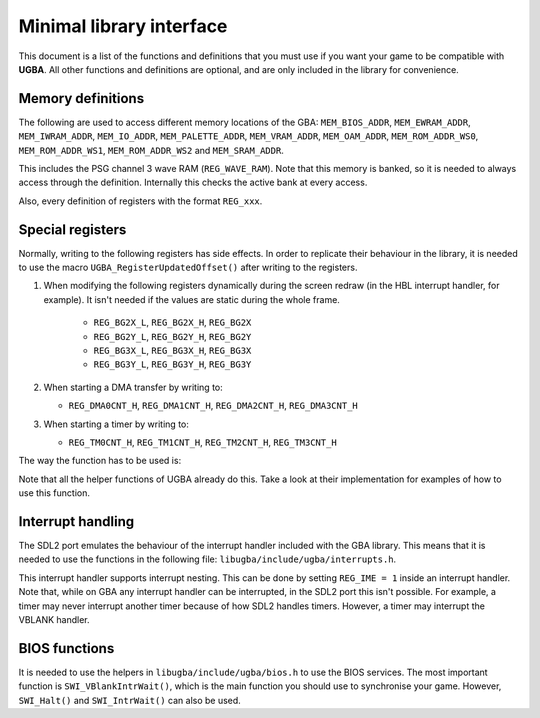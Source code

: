 Minimal library interface
=========================

This document is a list of the functions and definitions that you must use if
you want your game to be compatible with **UGBA**. All other functions and
definitions are optional, and are only included in the library for convenience.

Memory definitions
------------------

The following are used to access different memory locations of the GBA:
``MEM_BIOS_ADDR``, ``MEM_EWRAM_ADDR``, ``MEM_IWRAM_ADDR``, ``MEM_IO_ADDR``,
``MEM_PALETTE_ADDR``, ``MEM_VRAM_ADDR``, ``MEM_OAM_ADDR``, ``MEM_ROM_ADDR_WS0``,
``MEM_ROM_ADDR_WS1``, ``MEM_ROM_ADDR_WS2`` and ``MEM_SRAM_ADDR``.

This includes the PSG channel 3 wave RAM (``REG_WAVE_RAM``). Note that this
memory is banked, so it is needed to always access through the definition.
Internally this checks the active bank at every access.

Also, every definition of registers with the format ``REG_xxx``.

Special registers
-----------------

Normally, writing to the following registers has side effects. In order to
replicate their behaviour in the library, it is needed to use the macro
``UGBA_RegisterUpdatedOffset()`` after writing to the registers.

1. When modifying the following registers dynamically during the screen redraw
   (in the HBL interrupt handler, for example). It isn't needed if the values
   are static during the whole frame.

    - ``REG_BG2X_L``, ``REG_BG2X_H``, ``REG_BG2X``
    - ``REG_BG2Y_L``, ``REG_BG2Y_H``, ``REG_BG2Y``
    - ``REG_BG3X_L``, ``REG_BG3X_H``, ``REG_BG3X``
    - ``REG_BG3Y_L``, ``REG_BG3Y_H``, ``REG_BG3Y``

2. When starting a DMA transfer by writing to:

   - ``REG_DMA0CNT_H``, ``REG_DMA1CNT_H``, ``REG_DMA2CNT_H``, ``REG_DMA3CNT_H``

3. When starting a timer by writing to:

   - ``REG_TM0CNT_H``, ``REG_TM1CNT_H``, ``REG_TM2CNT_H``, ``REG_TM3CNT_H``

The way the function has to be used is:

.. code:: c
    REG_TM0CNT_H = MY_VALUE;
    UGBA_RegisterUpdatedOffset(OFFSET_TM0CNT_H);

Note that all the helper functions of UGBA already do this. Take a look at their
implementation for examples of how to use this function.

Interrupt handling
------------------

The SDL2 port emulates the behaviour of the interrupt handler included with the
GBA library. This means that it is needed to use the functions in the following
file: ``libugba/include/ugba/interrupts.h``.

This interrupt handler supports interrupt nesting. This can be done by setting
``REG_IME = 1`` inside an interrupt handler. Note that, while on GBA any
interrupt handler can be interrupted, in the SDL2 port this isn't possible. For
example, a timer may never interrupt another timer because of how SDL2 handles
timers. However, a timer may interrupt the VBLANK handler.

BIOS functions
--------------

It is needed to use the helpers in ``libugba/include/ugba/bios.h`` to use the
BIOS services. The most important function is ``SWI_VBlankIntrWait()``, which is
the main function you should use to synchronise your game. However,
``SWI_Halt()`` and ``SWI_IntrWait()`` can also be used.
